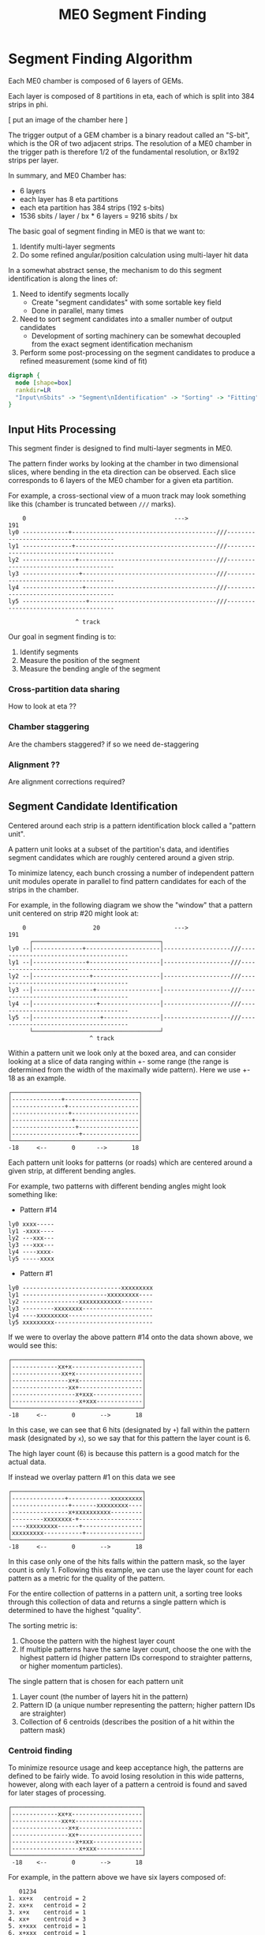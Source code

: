 #+TITLE: ME0 Segment Finding
#+HTML_HEAD: <link href="theme.css" rel="stylesheet">
#+OPTIONS: tex:t author:nil
#+STARTUP: latexpreview
#+STARTUP: fninline
#+STARTUP: fnadjust

* Segment Finding Algorithm

Each ME0 chamber is composed of 6 layers of GEMs.

Each layer is composed of 8 partitions in eta, each of which is split into 384 strips in phi.

[ put an image of the chamber here ]


The trigger output of a GEM chamber is a binary readout called an "S-bit", which
is the OR of two adjacent strips. The resolution of a ME0 chamber in the trigger
path is therefore 1/2 of the fundamental resolution, or 8x192 strips per layer.

In summary, and ME0 Chamber has:
 - 6 layers
 - each layer has 8 eta partitions
 - each eta partition has 384 strips (192 s-bits)
 - 1536 sbits / layer / bx  * 6 layers = 9216 sbits / bx

The basic goal of segment finding in ME0 is that we want to:
1. Identify multi-layer segments
2. Do some refined angular/position calculation using multi-layer hit data

In a somewhat abstract sense, the mechanism to do this segment identification is
along the lines of:

1) Need to identify segments locally
   + Create "segment candidates" with some sortable key field
   + Done in parallel, many times
2) Need to sort segment candidates into a smaller number of output candidates
   + Development of sorting machinery can be somewhat decoupled from the exact
     segment identification mechanism
3) Perform some post-processing on the segment candidates to produce a refined
   measurement (some kind of fit)

#+begin_src dot :file dataflow.svg :results value
digraph {
  node [shape=box]
  rankdir=LR
  "Input\nSbits" -> "Segment\nIdentification" -> "Sorting" -> "Fitting" -> "Output"
}
#+end_src

#+RESULTS:
[[file:dataflow.svg]]

** Input Hits Processing

This segment finder is designed to find multi-layer segments in ME0.

The pattern finder works by looking at the chamber in two dimensional slices,
where bending in the eta direction can be observed. Each slice corresponds to 6
layers of the ME0 chamber for a given eta partition.

For example, a cross-sectional view of a muon track may look something like this
(chamber is truncated between ~///~ marks).

#+begin_example
    0                                          --->                                              191
ly0 -------------+-----------------------------------------///--------------------------------------
ly1 --------------+----------------------------------------///--------------------------------------
ly2 ---------------+---------------------------------------///--------------------------------------
ly3 ----------------+--------------------------------------///--------------------------------------
ly4 -----------------+-------------------------------------///--------------------------------------
ly5 ------------------+------------------------------------///--------------------------------------

                   ^ track
#+end_example

Our goal in segment finding is to:
 1. Identify segments
 2. Measure the position of the segment
 3. Measure the bending angle of the segment


*** Cross-partition data sharing
How to look at eta ??
*** Chamber staggering
Are the chambers staggered? if so we need de-staggering
*** Alignment ??
Are alignment corrections required?
** Segment Candidate Identification

Centered around each strip is a pattern identification block called a "pattern unit".

A pattern unit looks at a subset of the partition's data, and identifies segment
candidates which are roughly centered around a given strip.

To minimize latency, each bunch crossing a number of independent pattern unit
modules operate in parallel to find pattern candidates for each of the strips in the chamber.

For example, in the following diagram we show the "window" that a pattern unit
centered on strip #20 might look at:


#+begin_example
    0                   20                     --->                                              191
      ┌────────────────────────────────────┐
ly0 --│--------------+---------------------│-------------------///--------------------------------------
ly1 --│---------------+--------------------│-------------------///--------------------------------------
ly2 --│----------------+-------------------│-------------------///--------------------------------------
ly3 --│-----------------+------------------│-------------------///--------------------------------------
ly4 --│------------------+-----------------│-------------------///--------------------------------------
ly5 --│-------------------+----------------│-------------------///--------------------------------------
      └────────────────────────────────────┘
                       ^ track
#+end_example

Within a pattern unit we look only at the boxed area, and can consider looking
at a slice of data ranging within +- some range (the range is determined from
the width of the maximally wide pattern). Here we use +- 18 as an example.

#+begin_example
┌────────────────────────────────────┐
│--------------+---------------------│
│---------------+--------------------│
│----------------+-------------------│
│-----------------+------------------│
│------------------+-----------------│
│-------------------+----------------│
└────────────────────────────────────┘
-18     <--       0      -->       18
#+end_example

Each pattern unit looks for patterns (or roads) which are centered around a given
strip, at different bending angles.

For example, two patterns with different bending angles might look something
like:

- Pattern #14
#+begin_example
ly0 xxxx-----
ly1 -xxxx----
ly2 ---xxx---
ly3 ---xxx---
ly4 ----xxxx-
ly5 -----xxxx
#+end_example


- Pattern #1
#+begin_example
ly0 ----------------------------xxxxxxxxx
ly1 ------------------------xxxxxxxxx----
ly2 ----------------xxxxxxxxxxxx---------
ly3 ---------xxxxxxxx--------------------
ly4 ----xxxxxxxxx------------------------
ly5 xxxxxxxxx----------------------------
#+end_example

If we were to overlay the above pattern #14 onto the data shown above, we would
see this:

#+begin_example
┌─────────────────────────────────────┐
│-------------xx+x--------------------│
│--------------xx+x-------------------│
│----------------x+x------------------│
│----------------xx+------------------│
│------------------x+xxx--------------│
│-------------------x+xxx-------------│
└─────────────────────────────────────┘
-18     <--       0       -->       18
#+end_example

In this case, we can see that 6 hits (designated by ~+~) fall within the pattern
mask (designated by ~x~), so we say that for this pattern the layer count is 6.

The high layer count (6) is because this pattern is a good match for the actual data.

If instead we overlay pattern #1 on this data we see

#+begin_example
┌─────────────────────────────────────┐
│---------------+------------xxxxxxxxx│
│----------------+-------xxxxxxxxx----│
│----------------x+xxxxxxxxxx---------│
│---------xxxxxxxx-+------------------│
│----xxxxxxxxx------+-----------------│
│xxxxxxxxx-----------+----------------│
└─────────────────────────────────────┘
-18     <--       0       -->       18
#+end_example

In this case only one of the hits falls within the pattern mask, so the layer
count is only 1. Following this example, we can use the layer count for each
pattern as a metric for the quality of the pattern.

For the entire collection of patterns in a pattern unit, a sorting tree looks
through this collection of data and returns a single pattern which is determined
to have the highest "quality".

The sorting metric is:
1. Choose the pattern with the highest layer count
2. If multiple patterns have the same layer count, choose the one with the
   highest pattern id (higher pattern IDs correspond to straighter patterns, or
   higher momentum particles).

The single pattern that is chosen for each pattern unit
1. Layer count (the number of layers hit in the pattern)
2. Pattern ID (a unique number representing the pattern; higher pattern IDs are
   straighter)
3. Collection of 6 centroids (describes the position of a hit within the pattern
   mask)

*** Centroid finding

To minimize resource usage and keep acceptance high, the patterns are defined to
be fairly wide. To avoid losing resolution in this wide patterns, however, along
with each layer of a pattern a centroid is found and saved for later stages of
processing.

#+begin_example
┌─────────────────────────────────────┐
│-------------xx+x--------------------│
│--------------xx+x-------------------│
│----------------x+x------------------│
│----------------xx+------------------│
│------------------x+xxx--------------│
│-------------------x+xxx-------------│
└─────────────────────────────────────┘
 -18    <--       0       -->       18
#+end_example

For example, in the pattern above we have six layers composed of:

#+begin_src
   01234
1. xx+x   centroid = 2
2. xx+x   centroid = 2
3. x+x    centroid = 1
4. xx+    centroid = 3
5. x+xxx  centroid = 1
6. x+xxx  centroid = 1
#+end_src

The centroid simply describes the location of the charge cluster within the
pattern mask.

This is used during a later stage of the firmware to convert the location within
the centroid into a location relative to the center of the pattern unit.

In many/most cases more than 1 adjacent strip will be fired. In this case the
centroid finder produces some estimate of the center of the charge cluster.

e.g. This example will produce a centroid of 3, since it is the center of the 3
active strips.

#+begin_src
0123456
xx+++xx
   ^ centroid = 3
#+end_src

The implementation of the centroid finder is a lookup-table generated by a
python script, so the firmware is flexible to accomodate different algorithms
for centroid finding.

*** Edge Padding
(Some pattern units run off the left and right edges of the chamber and need to
be zero-padded)
** Ghost Cancellation
(because of wide patterns, the same hits will produce multiple strips.. cancel
off these neighboring "ghosts")
** Partition Pre-Sorting

For each partition, every bunch crossing a collection of 192 segments is
produced in the pattern units.

This will be later sent into "true" bitonic sorters, but to reduce the
computational difficulty of the bitonic sorting stage, the segments are first
passed through a crude sorting tree.

This takes advantage of the fact that generally we are less interested in
multiple segments appearing in neighboring partitions, since they will often
simply be ghosts of one another.

Thus, we restrict the chamber to only accept one segment for every N strips,
reducing the # of segments that need to be sorted by a factor of N.

** Chamber Segment Selection
Choose from (8 partitions * 192/N segments) -> M segments, where N is the
pre-sorting factor from the previous stage.
** Centroid Coordinate Transformation
f(pattern id, 6x centroids) -> 6x hit position
** Fitting

A standard linear fit follows a formula:

\[
  \overline{X}=\frac{\sum{}{}x_i}{n}
\]

\[
  \overline{Y}=\frac{\sum{}{}y_i}{n}
\]

\[
  m = \frac {\sum{}{}(x_i - \overline{X})(y_i-\overline{Y})}{\sum{}{} (x_i-\overline{X})^2}
\]

\[
  b = \overline{Y} - m\overline{X}
\]

To reduce the computational difficulty in an FPGA, we modify this formula in a few ways.

To defer a division by n and continue more of the calculation in signed
arithmetic (rather than fixed point), we instead calculate:

\begin{align*}
  m =& \frac {\sum{}{}(x_i - \overline{X})(y_i-\overline{Y})}{\sum{}{} (x_i-\overline{X})^2} \\
    =& \frac {\sum{}{}(x - \frac{\sum{}{}x_i}{n})(y-\frac{\sum{}{}x_i}{n})}{\sum{}{} (x-\frac{\sum{}{}x_i}{n})^2} \\
    =& \frac{n}{n} \frac {\sum{}{}(x - \frac{\sum{}{}x_i}{n})(y-\frac{\sum{}{}x_i}{n})}{\sum{}{} (x-\frac{\sum{}{}x_i}{n})^2} \\
    =& \frac {\sum{}{}(nx - \sum{}{}{x_{i}})(ny_i-\sum{}{}{y_i})} {\sum{}{} (nx_{i}-\sum{}{}x_{i})^2}
\end{align*}

To make this even simpler, we take advantage of the fact that the range of the
divisor in the above equation is limited to a maximum value of 630.

This is because the ~x~ values represent the layer count, which is simply the set
of layers hit (0, 1, 2, 3, 4, 5) where not all layers are necessarily hit.

The upper bound on this number then is just:

\[
630 = 6^2 \times ( (0 - 2.5)^2 + (1 - 2.5)^2 + (2 - 2.5)^2 + (3 - 2.5)^2 + (4 - 2.5)^2 + (5 - 2.5)^2 )
\]

This was found by brute force exhausting the entire possibility of combinations.

Since the divisor only has a small range of values possible, the division is
re-written as a multiplication by the reciprocal of the number. All possible
values of this are encoded in a lookup table as a fixed point value. This
transforms a division into a fixed point multiplication, which is
computationally much simpler.


\[
  m =
  \sum{}{}(nx - \sum{}{}{x_{i}})(ny_i-\sum{}{}{y_i})
  \times reciprocal(\sum{}{} (nx_{i}-\sum{}{}x_{i})^2)
\]


With this, the slope is still expressed by the same formula as above, with a
multiplication by a factor of 1/n (stored in a lookup table) used in place of a
division by n.

\[
  b = \overline{Y} - m\overline{X} = \frac{\sum{}{}y_i}{n} - m \frac{\sum{}{}x_i}{n}
  = \frac{\sum{}{}y_i - m \sum{}{}x_i}{n}
  = (\sum{}{}y_i - m \sum{}{}x_i) \times reciprocal(n)
\]

This intercept (~b~) represents the intercept in a coordinate system where the
layers are numbered (0 1 2 3 4 5) and so the intercept is the strip along the
edge of the chamber (on the 0th layer).

To better represent the pattern and make the intercept in the center of the
chamber, we do a simple coordinate transformation:

\[
strip = m \times 2.5 + b
\]

The number 2.5 is chosen so that the center of the chamber is at 0, with the
layers at ±0.5, ±1.5, ±2.5. The output of the fit module is therefore the strip
and slope centered in the midpoint of the chamber. Both numbers are output as
fixed point numbers.

e.g., for the strip output,
 - the number is composed of an integer and decimal part. The integer part
   represents the strip in integer units. Since the patterns are constructed
   such that the tracks are /always/ centered around the midpoint of the pattern
   unit, the integer part of this need only be a few bits to represent the
   offset from center.
 - the fractional part is such that
   + fractional bit 0 = 1/2 strip
   + fractional bit 1 = 1/4 strip
   + fractional bit 2 = 1/8 strip
   + and so on..

For the slope output, it is similarly represented in fixed point format, with
units of strips/layer. A slope of 0 is a straight track, and a slope of 7 is
extremely angled.

The fit operates in a relatively high resolution output by default, but the
resolution can be truncated for sending upstream by simply truncating off
fractional bits to achieve the desired bandwidth.

Studies are needed to determine the optional (and achievable) resolution from
this fit.

*** Quality of Fit
how to calculate??

*** Pipelined Multiplication
Some steps of the fit (multiplications) are pipelined into multiple (2) clock cycles.

The basic scheme of the pipelined multiplication is to split the numbers into
most-significant and least-significant parts, and multiply the parts
independently, summing their products at the end.

e.g. consider the multiplication of two 16 bit numbers, A and B:

\begin{align*}
A \times B =& A[15:0] \times B[15:0]  \\
           =& (A[15:8] \cdot 2^8 + A[7:0]) \times (B[15:8] \cdot 2^8 + B[7:0])  \\
           =& (A_{HI} \cdot 2^8 + A_{LO}) \times (B_{HI} \cdot 2^8 + B_{LO})  \\
           =& (A_{HI} \cdot 1^8 + A_{LO}) \times (B_{HI} \cdot 2^8 + B_{LO})  \\
           =& (A_{HI} \cdot B_{HI} \cdot 2^{16}) + (A_{HI} \cdot B_{LO} \cdot 2^8) + (A_{LO} \cdot B_{HI} \cdot 2^8) + (A_{LO} \cdot B_{LO}) \\
           =& (A_{HI} \cdot B_{HI} << 16) + (A_{HI} \cdot B_{LO} \cdot << 8) + (A_{LO} \cdot B_{HI} \cdot << 8) + (A_{LO} \cdot B_{LO}) \\
\end{align*}

So, we are able to split a 16x16 bit multiplication into two steps: (1) four 8x8
bit multiplications w/ bitshifting (2) three additions. This allows us to
pipeline the multiplication into two clock cycles and achieve timing at 320 MHz.
Bitshifting is "free" in the FPGA (just zero padding) so this can easily meet
timing.

*** Reciprocal
The lookup table for the reciprocal LUT is calculated through a simple python script:

#+begin_src  python :results output

print("".join([
    "  function reciprocal (x : integer; nbits : integer) return sfixed is\n",
    "  begin\n",
    "    if (x<1 or x> 2047) then \n",
    "      assert false report \"invalid reciprocal lookup x=\" & integer\'image(x) severity error;\n",
    "      return to_sfixed(0, 1, -nbits);\n",
    "".join(list(map(lambda i :
                     "    elsif (x=%d) then return to_sfixed(%.20f, 1, -nbits);\n" % (i, 1/i),
                     range(1, 2048)))),
    "    end if;\n",
    "  end;\n"]))
#+end_src

** Post-Fit Coordinate Transformation
Transform from local to global coordinates (this is just addition of strip + fit_offset)

f (pat_unit_strip, fit_offset) -> strip

** Output Data Format

The currently proposed output data format is:
| Field   | Bits | Notes                                                       |
|---------+------+-------------------------------------------------------------|
| Eta     |    4 | 16 eta positions (stubs can't cross more than 2 partitions) |
| Phi     |   10 | 768 phi positions ("half strip" resolution)                 |
| Bend    |    9 | 512 different bend angles                                   |
| Quality |    4 | 16 different quality levels                                 |
|---------+------+-------------------------------------------------------------|
| Total   |   27 | Bits per Segment                                            |

*** Eta
*** Phi
Phi is encoded as a number from 0-768

The resolution of the trigger primitive is in the OR of two adjacent strips
(0-191) so this is a factor of 4 increase in nominal resolution.

*** Bend

The bend angle is encoded as a fixed point number
  + 4 bits integer bend (units of strips/layer, twos complement signed number)
  + 5 bits fractional bend

In fixed point fashion, the interpretation of the fractional bend is that

| bit0 | 1/2 strip/layer  |
| bit1 | 1/4 strip/layer  |
| bit2 | 1/8 strip/layer  |
| bit3 | 1/16 strip/layer |
| bit4 | 1/32 strip/layer |

The resolution may be reduced later after further studies are done.

*** Quality

* Firmware Implementation
** Configurable Options
*** Compile Time Options
**** Pattern definitions
**** Multiplexing factors
**** Fitting resolution
**** Number of output segments
*** Runtime Options
**** Layer threshold
**** Pattern enables
** Firmware
*** pat_unit.vhd
*** pat_unit_mux.vhd
*** partition.vhd
*** segment_selector.vhd
*** fit.vhd
* Testbench
* Resource Utilization
|         |  LUT |  FF | DSP |                                       |
|---------+------+-----+-----+---------------------------------------|
| Fitting | 1627 | 763 |   0 | Runs at 320MHz, can do 8x fits per bx |

* Presentations
- https://docs.google.com/presentation/d/10K-16xrXGUYcb-aZzMEEbbvJrTAYdaBR/edit#slide=id.ga773dc3468_0_22
* Source Code
- Firmware: https://github.com/andrewpeck/me0sf/
* Local Variables :noexport:
# eval: (make-variable-buffer-local 'after-save-hook)
# Local Variables:
# eval: (add-hook 'after-save-hook #'org-html-export-to-html nil 'local)
# eval: (add-hook 'after-save-hook (lambda () (start-process "copy-to-ohm" nil "rsync" "-av" (format "%s.html" (file-name-base)) "ohm:~/public_html/notes/"))) nil 'local)
# eval: (add-hook 'after-save-hook (lambda () (mapcar (lambda (file) (start-process "copy-to-ohm" nil "rsync" "-av" file "ohm:~/public_html/notes/")) (file-expand-wildcards "*.svg" )) nil 'local))
# End:
